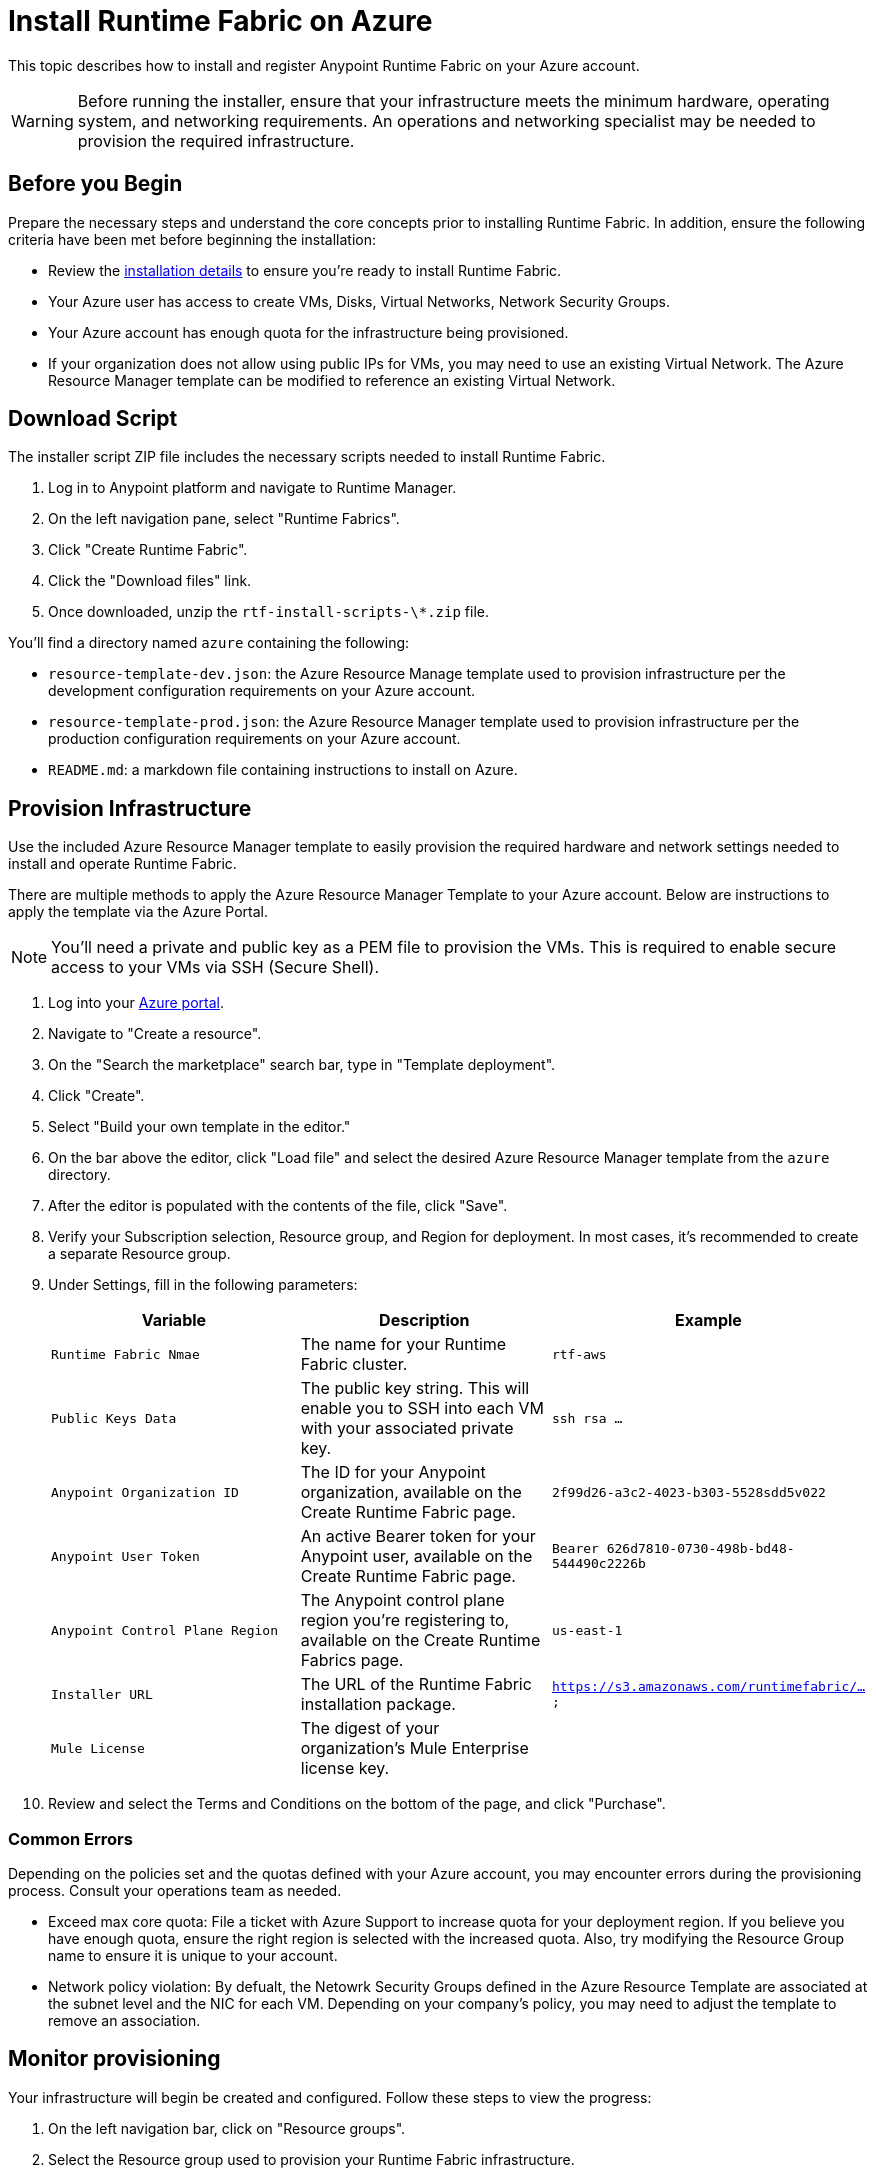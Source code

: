 = Install Runtime Fabric on Azure

This topic describes how to install and register Anypoint Runtime Fabric on your Azure account.

[WARNING]
====
Before running the installer, ensure that your infrastructure meets the minimum hardware, operating system, and networking requirements. An operations and networking specialist may be needed to provision the required infrastructure.
====

== Before you Begin

Prepare the necessary steps and understand the core concepts prior to installing Runtime Fabric. In addition, ensure the following criteria have been met before beginning the installation:

* Review the link:./installation/[installation details] to ensure you're ready to install Runtime Fabric.
* Your Azure user has access to create VMs, Disks, Virtual Networks, Network Security Groups.
* Your Azure account has enough quota for the infrastructure being provisioned.
* If your organization does not allow using public IPs for VMs, you may need to use an existing Virtual Network. The Azure Resource Manager template can be modified to reference an existing Virtual Network. 

== Download Script

The installer script ZIP file includes the necessary scripts needed to install Runtime Fabric.

. Log in to Anypoint platform and navigate to Runtime Manager.
. On the left navigation pane, select "Runtime Fabrics".
. Click "Create Runtime Fabric".
. Click the "Download files" link.
. Once downloaded, unzip the `rtf-install-scripts-\*.zip` file.

You'll find a directory named `azure` containing the following:

* `resource-template-dev.json`: the Azure Resource Manage template used to provision infrastructure per the development configuration requirements on your Azure account.
* `resource-template-prod.json`: the Azure Resource Manager template used to provision infrastructure per the production configuration requirements on your Azure account.
* `README.md`: a markdown file containing instructions to install on Azure.

== Provision Infrastructure
Use the included Azure Resource Manager template to easily provision the required hardware and network settings needed to install and operate Runtime Fabric.

There are multiple methods to apply the Azure Resource Manager Template to your Azure account. Below are instructions to apply the template via the Azure Portal.

[NOTE]
You'll need a private and public key as a PEM file to provision the VMs. This is required to enable secure access to your VMs via SSH (Secure Shell).

. Log into your link:https://portal.azure.com[Azure portal].
. Navigate to "Create a resource".
. On the "Search the marketplace" search bar, type in "Template deployment".
. Click "Create".
. Select "Build your own template in the editor."
. On the bar above the editor, click "Load file" and select the desired Azure Resource Manager template from the `azure` directory.
. After the editor is populated with the contents of the file, click "Save".
. Verify your Subscription selection, Resource group, and Region for deployment. In most cases, it's recommended to create a separate Resource group.
. Under Settings, fill in the following parameters:
+

[%header,cols="3*a"]
|===
|Variable | Description | Example
| `Runtime Fabric Nmae` | The name for your Runtime Fabric cluster. | `rtf-aws`
| `Public Keys Data` | The public key string. This will enable you to SSH into each VM with your associated private key. | `ssh rsa ...`
| `Anypoint Organization ID` | The ID for your Anypoint organization, available on the Create Runtime Fabric page. | `2f99d26-a3c2-4023-b303-5528sdd5v022`
| `Anypoint User Token` | An active Bearer token for your Anypoint user, available on the Create Runtime Fabric page. | `Bearer 626d7810-0730-498b-bd48-544490c2226b`
| `Anypoint Control Plane Region` | The Anypoint control plane region you're registering to, available on the Create Runtime Fabrics page. | `us-east-1`
| `Installer URL` | The URL of the Runtime Fabric installation package. | `https://s3.amazonaws.com/runtimefabric/...`
| `Mule License` | The digest of your organization's Mule Enterprise license key. | 

|===

+
. Review and select the Terms and Conditions on the bottom of the page, and click "Purchase".

=== Common Errors
Depending on the policies set and the quotas defined with your Azure account, you may encounter errors during the provisioning process. Consult your operations team as needed.

* Exceed max core quota: File a ticket with Azure Support to increase quota for your deployment region. If you believe you have enough quota, ensure the right region is selected with the increased quota. Also, try modifying the Resource Group name to ensure it is unique to your account.
* Network policy violation: By defualt, the Netowrk Security Groups defined in the Azure Resource Template are associated at the subnet level and the NIC for each VM. Depending on your company's policy, you may need to adjust the template to remove an association.

== Monitor provisioning

Your infrastructure will begin be created and configured. Follow these steps to view the progress:

. On the left navigation bar, click on "Resource groups".
. Select the Resource group used to provision your Runtime Fabric infrastructure. 
. On the Overview pane under Deployments, click on the link below, which may read "1 Deploying".
. Click on the Deployment Name "Microsoft.Template".

You should be able to see the list of infrastructure and its corresponding status as it's being provisioned. Click the "Refresh" button to periodically refresh the pane and status.

[NOTE]
This step will install Runtime Fabric across all servers to form a cluster. It may take 15-25 minutes or longer to complete.

== Installation

The Azure Resource Manager template adds and runs the installation script on each VM after it's provisioned.
The installer VM will download the installer package, unpack it and begin installation. The other VMs will wait for the installer VM to progress with installation until it's able to make the installer files transferrable. Each VM will then transfer the files from the installer VM and carry out their own installation procedure.

When installation has been completed, a cluster will be formed across all VMs. The installer VM will then carry out the registration step using the Anypoint Organization ID, Token, and region specified. 

After registration has completed, you'll see Runtime Fabric in Anypoint Runtime Manager, under the Runtime Fabrics tab. The installation script on the installer VM will proceed to insert the Mule Enterprise license digest in Runtime Fabric.

When finished, verify the installation by running this command to view the health of the Runtime Fabric cluster on any VM; you should see each VM in the cluster with a status equal to `healthy`.
----
gravity status
----

=== Monitoring the installation

It's useful to monitor the installation on the installer VM to verify all preflight checks have passed; if an error were to occur during installation, it's likely to be visible by viewing the installer VM's log output.

To view the progress during the installation, you can tail the output log on each VM:

. Open a shell (or SSH session) to the VM.
. Tail the output log, located at `/var/log/rtf-init.log`
+
----
tail -f /var/log/rtf-init.log
----

[NOTE]
You can tail the log on each VM to view its progress.

When the installation completes successfully, the file `/opt/anypoint/runtimefabric/init-succeeded` is touched.

== Next steps

Before deploying applications on Anypoint Runtime Fabric, you'll need to perform the following steps:

* Associate an environment to Runtime Fabric
* Enable inbound traffic to Runtime Fabric